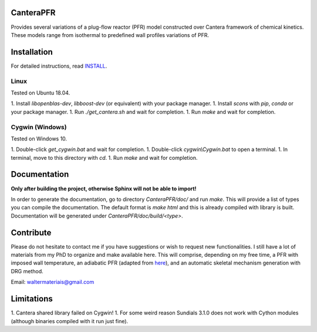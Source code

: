 CanteraPFR
==========

Provides several variations of a plug-flow reactor (PFR) model constructed over
Cantera framework of chemical kinetics. These models range from isothermal to
predefined wall profiles variations of PFR.

Installation
============

For detailed instructions, read INSTALL_.

.. _INSTALL: https://github.com/waltermateriais/CanteraPFR/blob/master/INSTALL.rst

Linux
-----

Tested on Ubuntu 18.04.

1. Install `libopenblas-dev`, `libboost-dev` (or equivalent) with your package
manager.
1. Install `scons` with `pip`, `conda` or your package manager.
1. Run `./get_cantera.sh` and wait for completion.
1. Run `make` and wait for completion.

Cygwin (Windows)
----------------

Tested on Windows 10.

1. Double-click `get_cygwin.bat` and wait for completion.
1. Double-click `cygwin\\Cygwin.bat` to open a terminal.
1. In terminal, move to this directory with `cd`.
1. Run `make` and wait for completion.

Documentation
=============

**Only after building the project, otherwise Sphinx will not be able to import!**

In order to generate the documentation, go to directory `CanteraPFR/doc/` and
run `make`. This will provide a list of types you can compile the documentation.
The default format is `make html` and this is already compiled with library is
built. Documentation will be generated under `CanteraPFR/doc/build/<type>`.

Contribute
==========

Please do not hesitate to contact me if you have suggestions or wish to request
new functionalities. I still have a lot of materials from my PhD to organize
and make available here. This will comprise, depending on my free time, a PFR
with imposed wall temperature, an adiabatic PFR (adapted from here_),
and an automatic skeletal mechanism generation with DRG method.

.. _here: https://github.com/Cantera/cantera-jupyter/blob/master/reactors/1D_pfr_surfchem.ipynb

Email: waltermateriais@gmail.com

Limitations
===========

1. Cantera shared library failed on Cygwin!
1. For some weird reason Sundials 3.1.0 does not work with Cython modules (although
binaries compiled with it run just fine).
